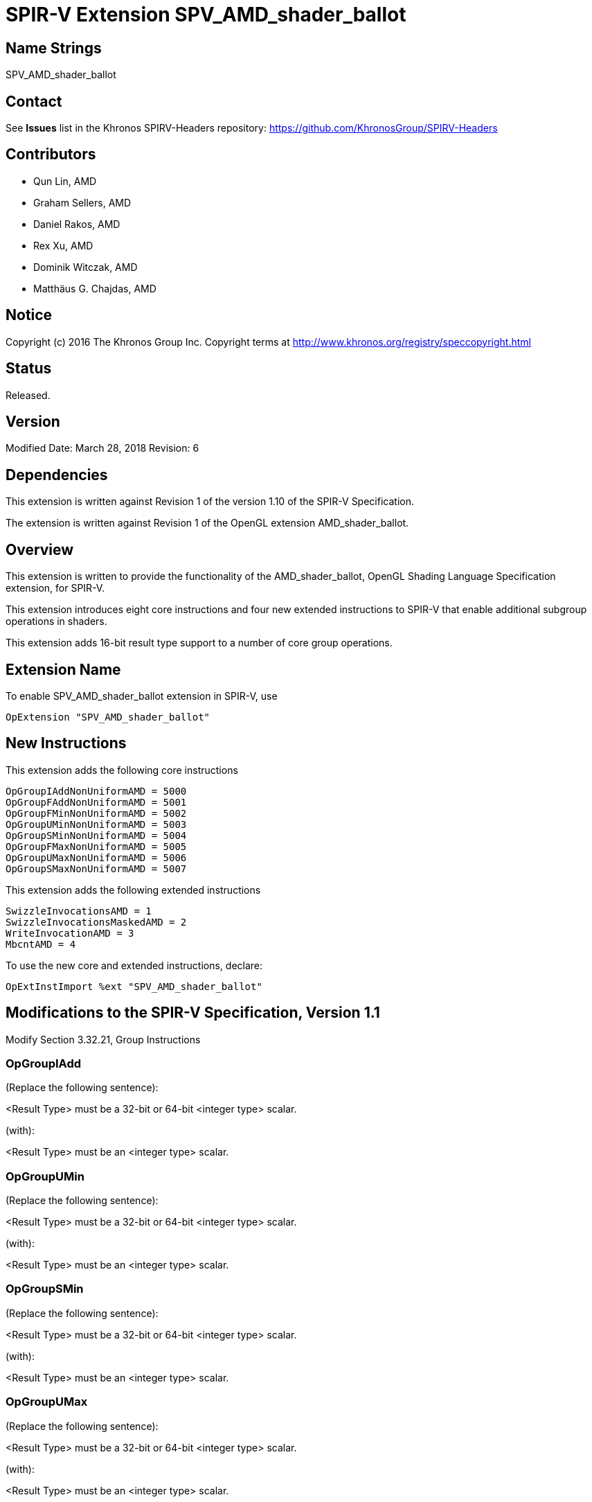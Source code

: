SPIR-V Extension SPV_AMD_shader_ballot
======================================

Name Strings
------------

SPV_AMD_shader_ballot

Contact
-------

See *Issues* list in the Khronos SPIRV-Headers repository:
https://github.com/KhronosGroup/SPIRV-Headers

Contributors
------------

- Qun Lin, AMD
- Graham Sellers, AMD
- Daniel Rakos, AMD
- Rex Xu, AMD
- Dominik Witczak, AMD
- Matthäus G. Chajdas, AMD

Notice
------

Copyright (c) 2016 The Khronos Group Inc. Copyright terms at
http://www.khronos.org/registry/speccopyright.html

Status
------

Released.

Version
-------

Modified Date: March 28, 2018
Revision:      6

Dependencies
------------

This extension is written against Revision 1 of the version 1.10 of the
SPIR-V Specification.

The extension is written against Revision 1 of the OpenGL extension
AMD_shader_ballot.

Overview
--------

This extension is written to provide the functionality of the
AMD_shader_ballot, OpenGL Shading Language Specification extension,
for SPIR-V.

This extension introduces eight core instructions and four new extended
instructions to SPIR-V that enable additional subgroup operations in shaders.

This extension adds 16-bit result type support to a number of core group operations.

Extension Name
--------------

To enable SPV_AMD_shader_ballot extension in SPIR-V, use

  OpExtension "SPV_AMD_shader_ballot"

New Instructions
----------------

This extension adds the following core instructions

----
OpGroupIAddNonUniformAMD = 5000
OpGroupFAddNonUniformAMD = 5001
OpGroupFMinNonUniformAMD = 5002
OpGroupUMinNonUniformAMD = 5003
OpGroupSMinNonUniformAMD = 5004
OpGroupFMaxNonUniformAMD = 5005
OpGroupUMaxNonUniformAMD = 5006
OpGroupSMaxNonUniformAMD = 5007
----

This extension adds the following extended instructions

----
SwizzleInvocationsAMD = 1
SwizzleInvocationsMaskedAMD = 2
WriteInvocationAMD = 3
MbcntAMD = 4
----

To use the new core and extended instructions, declare:

---------------------------------------------------------------
OpExtInstImport %ext "SPV_AMD_shader_ballot"
---------------------------------------------------------------


Modifications to the SPIR-V Specification, Version 1.1
------------------------------------------------------

Modify Section 3.32.21, Group Instructions

OpGroupIAdd
~~~~~~~~~~~

(Replace the following sentence):

<Result Type> must be a 32-bit or 64-bit <integer type> scalar.

(with):

<Result Type> must be an <integer type> scalar.


OpGroupUMin
~~~~~~~~~~~
(Replace the following sentence):

<Result Type> must be a 32-bit or 64-bit <integer type> scalar.

(with):

<Result Type> must be an <integer type> scalar.


OpGroupSMin
~~~~~~~~~~~
(Replace the following sentence):

<Result Type> must be a 32-bit or 64-bit <integer type> scalar.

(with):

<Result Type> must be an <integer type> scalar.


OpGroupUMax
~~~~~~~~~~~
(Replace the following sentence):

<Result Type> must be a 32-bit or 64-bit <integer type> scalar.

(with):

<Result Type> must be an <integer type> scalar.


OpGroupSMax
~~~~~~~~~~~
(Replace the following sentence):

<Result Type> must be a 32-bit or 64-bit <integer type> scalar.

(with):

<Result Type> must be an <integer type> scalar.


(Add to the end of the section)

OpGroupIAddNonUniformAMD
~~~~~~~~~~~~~~~~~~~~~~~~

An integer add group operation specified for all values of <X>
specified by invocations in the group.

The identity <I> is 0.

All invocations of this module within <Execution> must reach this point of execution.

This instruction is able to work correctly if placed within non-uniform control
flow within <Execution>.

<Result Type> must be an <integer type> scalar.

<Execution> must be Workgroup or Subgroup Scope.

The type of <X> must be the same as <Result Type>.

----
6 | 5000  | <id> Result Type | <id> Result  | Scope <id> Execution | Group Operation | <id> X
----


OpGroupFAddNonUniformAMD
~~~~~~~~~~~~~~~~~~~~~~~~

A floating-point add group operation specified for all values of <X> specified
by invocations in the group.

The identity <I> is 0.

All invocations of this module within <Execution> must reach this point of
execution.

This instruction is able to work correctly if placed within non-uniform control
flow within <Execution>.

<Result Type> must be an <integer type> scalar.

<Execution> must be Workgroup or Subgroup Scope.

The type of <X> must be the same as <Result Type>.

----

6 | 5001 | <id> Result Type | <id> Result | <id> Scope Execution | Group Operation | <id> X
----


OpGroupFMinNonUniformAMD
~~~~~~~~~~~~~~~~~~~~~~~~

A floating-point minimum group operation specified for all values of <X> specified
by invocations in the group.

The identity <I> is +INF.

All invocations of this module within <Execution> must reach this point of
execution.

This instruction is able to work correctly if placed within non-uniform control
flow within <Execution>.

<Result Type> must be an <integer type> scalar.

<Execution> must be Workgroup or Subgroup Scope.

The type of <X> must be the same as <Result Type>.

----
6 | 5002 | <id> Result Type | <id> Result | <id> Scope Execution | Group Operation | <id> X
----


OpGroupUMinNonUniformAMD
~~~~~~~~~~~~~~~~~~~~~~~~

An unsigned integer minimum group operation specified for all values of <X>
specified by invocations in the group.

The identity <I> is UINT_MAX when X is 32 bits wide and ULONG_MAX when <X> is
64 bits wide.

All invocations of this module within <Execution> must reach this point of execution.

This instruction is able to work correctly if placed within non-uniform control flow
within <Execution>.

<Result Type> must be an <integer type> scalar.

<Execution> must be Workgroup or Subgroup Scope.

The type of <X> must be the same as <Result Type>.

----
6 | 5003 | <id> Result Type | <id> Result | <id> Scope Execution | Group Operation | <id> X
----


OpGroupSMinNonUniformAMD
~~~~~~~~~~~~~~~~~~~~~~~~

A signed integer minimum group operation specified for all values of <X> specified
by invocations in the group.

The identity <I> is INT_MAX when X is 32 bits wide and LONG_MAX when <X> is 64
bits wide.

All invocations of this module within <Execution> must reach this point of
execution.

This instruction is able to work correctly if placed within non-uniform control
flow within <Execution>.

<Result Type> must be an <integer type> scalar.

<Execution> must be Workgroup or Subgroup Scope.

The type of <X> must be the same as <Result Type>.

----
6 | 5004 | <id> Result Type | <id> Result | <id> Scope Execution | Group Operation | <id> X
----


OpGroupFMaxNonUniformAMD
~~~~~~~~~~~~~~~~~~~~~~~~

A floating-point maximum group operation specified for all values of <X> specified
by invocations in the group.

The identity <I> is -INF.

All invocations of this module within <Execution> must reach this point of
execution.

This instruction is able to work correctly if placed within non-uniform control
flow within <Execution>.

<Result Type> must be an <integer type> scalar.

<Execution> must be Workgroup or Subgroup Scope.

The type of <X> must be the same as <Result Type>.

----
6 | 5005 | <id> Result Type | <id> Result | <id> Scope Execution | Group Operation | <id> X
----


OpGroupUMaxNonUniformAMD
~~~~~~~~~~~~~~~~~~~~~~~~

An unsigned integer maximum group operation specified for all values of <X>
specified by invocations in the group.

The identity <I> is 0.

All invocations of this module within <Execution> must reach this point of execution.

This instruction is able to work correctly if placed within non-uniform control flow
within <Execution>.

<Result Type> must be an <integer type> scalar.

<Execution> must be Workgroup or Subgroup Scope.

The type of <X> must be the same as <Result Type>.

----
6 | 5006 | <id> Result Type | <id> Result | <id> Scope Execution> | Group Operation | <id> X
----


OpGroupSMaxNonUniformAMD
~~~~~~~~~~~~~~~~~~~~~~~~

A signed integer maximum group operation specified for all values of <X> specified
by invocations in the group.

The identity <I> is INT_MIN when X is 32 bits wide and LONG_MIN when <X> is 64
bits wide.

All invocations of this module within <Execution> must reach this point of execution.

This instruction is able to work correctly if placed within non-uniform control
flow within <Execution>.

<Result Type> must be an <integer type> scalar.

<Execution> must be Workgroup or Subgroup Scope.

The type of <X> must be the same as <Result Type>.

6 | 5007 | <id> Result Type | <id> Result | <id> Scope Execution | Group Operation | <id> X


SwizzleInvocationsAMD
~~~~~~~~~~~~~~~~~~~~

Swizzles data within a group of 4 consecutive invocations of the subgroup based
on <offset> as described below:

----
for (i = 0; i < SubgroupSize; i+=4) {
    dataOut[i+0] = isActive[i+offset.x] ? dataIn[i+offset.x] : 0;
    dataOut[i+1] = isActive[i+offset.y] ? dataIn[i+offset.y] : 0;
    dataOut[i+2] = isActive[i+offset.z] ? dataIn[i+offset.z] : 0;
    dataOut[i+3] = isActive[i+offset.w] ? dataIn[i+offset.w] : 0;
}


----

Where:

- isActive[i] tells whether the invocation with the index <i> is currently active
within the subgroup.
- dataIn[i] is the value of <data> for invocation index <i>.
- dataOut[i] is the return value of the function for invocation index <i>.

The operand data can be any scalar or vector type.

The operand offset must be a unsigned integer vector with 4 components, and each
component is constant integer with a value in the range [0, 3].

Result Type and the type of operand <data> must be the same type.

----
3 | 1 | <id> data | <id> offset
----


SwizzleInvocationsMaskedAMD
~~~~~~~~~~~~~~~~~~~~~~~~~~

Swizzles data within a group of 32 consecutive invocations with a
limited mask as described below:

----
for (i = 0; i < SubgroupSize; i++) {
   j = (((i & 0x1f) & mask.x) | mask.y) ^ mask.z;
   j |= (i & 0x20); // which group of 32
   dataOut[i] = isActive[j] ? dataIn[j] : 0;
}
----

Where:

- isActive[i] tells whether the invocation with the index <i> is currently active
within the subgroup.
- dataIn[i] is the value of <data> for invocation index <i>.
- dataOut[i] is the return value of the function for invocation index <i>.

The operand data can be any scalar or vector type.

The operand mask must be a unsigned integer vector with 3 components, and each
component is constant integer with a value in the range [0, 31].

Result Type and the type of operand <data> must be the same type.

----
3 | 2 | <id> data | <id> mask
----


WriteInvocationAMD
~~~~~~~~~~~~~~~~~~

Returns <inputValue> for all active invocations in the subgroup except for the
invocation whose invocation index within the subgroup is <invocationIndex>.
Within a subgroup, the outputs are defined as described below:

----
for (i = 0; i < SubgroupSize; i++) {
   out[i] = (i == invocationIndex) ? writeValue : inputValue;
}
----

Where out[i] is the return value of the function for invocation index <i>.

Result Type must be a scalar or vector type.

The type of inputValue and writeValue must be the same as Result Type.

invocationIndex must be a 32-bit unsigned integer with a value in the range
[0, SubgroupSize - 1].

writeValue and invocationIndex must be dynamically uniform within the subgroup,
otherwise the result of the operation is undefined.

----
4 | 3  | <id> inputValue | <id> writeValue | <id> invocationIndex
----


MbcntAMD
~~~~~~~~

Returns the bit count of SubgroupLtMaskARB with <mask> as described below:

----
%X = OpBitwiseAnd u64 %SubgroupLtMaskARB %mask
<Result> = OpBitCount u64 %X
----

Result Type and mask must be 64-bit unsigned integers.

----
4 | <id> mask
----

Validation Rules
----------------

None.

Issues
------

1.

Supported <result types> for group operation instructions depend on capabilities which are
defined elsewhere in the SPIR-V code. In specific, these capabilities may come from
other SPIR-V extensions, which are out of scope of this extension specification.

Due to the above, we have decided to relax the language restricting allowed result types for 
group operation instructions so that it now mentions general integer type, instead of
specialized integer types.

Revision History
----------------

[cols="5%,10%,15%,70%"]
[grid="rows"]
[options="header"]
|========================================
|Rev|Date|Author|Changes
|1|April 21, 2016|Quentin Lin|Initial revision based on AMD_shader_ballot.
|2|May 20, 2016|Dominik Witczak|Document refactoring
|3|May 20, 2016|Matthäus G. Chajdas|Document refactoring
|4|August 11, 2016|Rex Xu|Add new core instructions to handle group operations placed with non-uniform control flow.
|5|October 13, 2016|Dominik Witczak|Added missing numerical value assignments, removed extension number
|6|March 28, 2018|Dominik Witczak|Generalized type restrictions for result types of group operation instructions to integer types. Added issue#1.
|========================================
